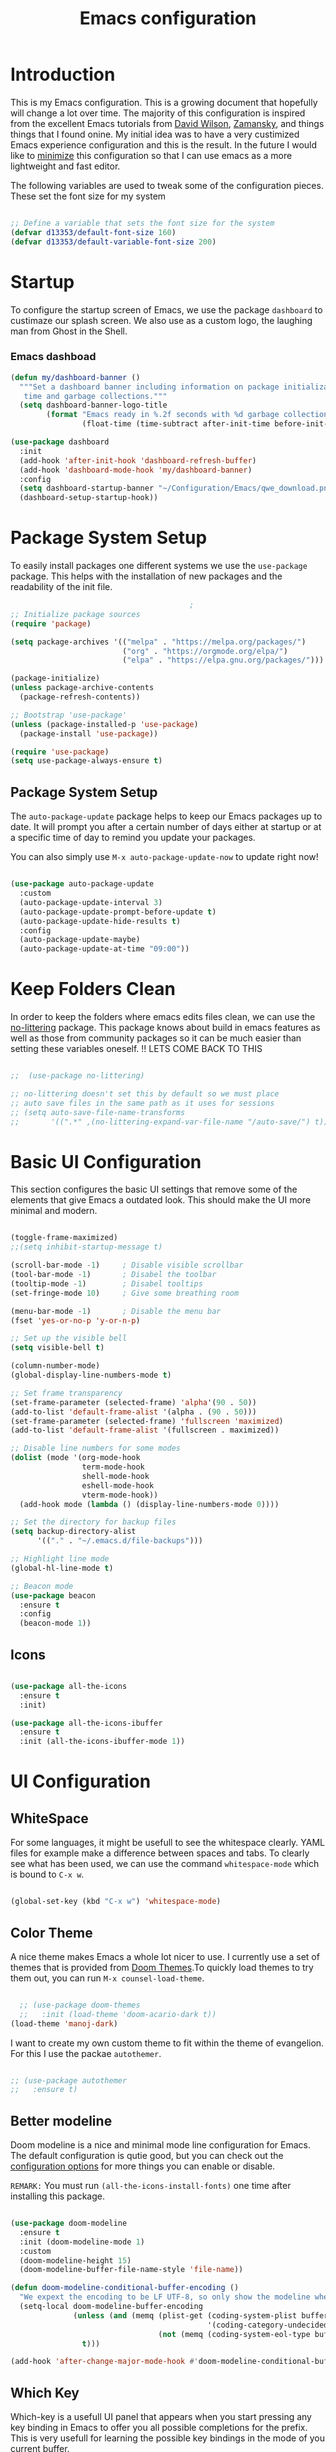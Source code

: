 #+TITLE: Emacs  configuration
#+PROPERTY: header-args:emacs-lisp :tangle ~/.emacs.d/init.el :mkdirp yes

* Introduction
This is my Emacs configuration. This is a growing document that hopefully will change a lot over time. The majority of this configuration is inspired from the excellent Emacs tutorials from [[https://odysee.com/@SystemCrafters:e][David Wilson]], [[https://cestlaz.github.io/stories/emacs/][Zamansky]], and things things that I found onine. My initial idea was to have a very custimized Emacs experience configuration and this is the result. In the future I would like to _minimize_ this configuration so that I can use emacs as a more lightweight and fast editor. 

The following variables are used to tweak some of the configuration pieces. These set the font size for my system

#+begin_src emacs-lisp
  
  ;; Define a variable that sets the font size for the system
  (defvar d13353/default-font-size 160)
  (defvar d13353/default-variable-font-size 200)
  
#+end_src

* Startup 
To configure the startup screen of Emacs, we use the package =dashboard= to custimaze our splash screen. We also use as a custom logo, the laughing man from Ghost in the Shell.

*** Emacs dashboad

#+begin_src emacs-lisp
(defun my/dashboard-banner ()
  """Set a dashboard banner including information on package initialization
   time and garbage collections."""
  (setq dashboard-banner-logo-title
        (format "Emacs ready in %.2f seconds with %d garbage collections."
                (float-time (time-subtract after-init-time before-init-time)) gcs-done)))

(use-package dashboard
  :init
  (add-hook 'after-init-hook 'dashboard-refresh-buffer)
  (add-hook 'dashboard-mode-hook 'my/dashboard-banner)
  :config
  (setq dashboard-startup-banner "~/Configuration/Emacs/qwe_download.png")
  (dashboard-setup-startup-hook))
#+end_src

* Package System Setup

To easily install packages one different systems we use the  ~use-package~ package. This helps with the installation of new packages and the readability of the init file.

#+begin_src emacs-lisp
                                          ;
  ;; Initialize package sources
  (require 'package)
  
  (setq package-archives '(("melpa" . "https://melpa.org/packages/")
                           ("org" . "https://orgmode.org/elpa/")
                           ("elpa" . "https://elpa.gnu.org/packages/")))
  
  (package-initialize)
  (unless package-archive-contents
    (package-refresh-contents))
  
  ;; Bootstrap 'use-package' 
  (unless (package-installed-p 'use-package)
    (package-install 'use-package))
  
  (require 'use-package)
  (setq use-package-always-ensure t)
  
#+end_src

** Package System Setup

The =auto-package-update= package helps to keep our Emacs packages up to date. It will prompt you after a certain number of days either at startup or at a specific time of day to remind you update your packages.

You can also simply use =M-x auto-package-update-now= to update right now!

#+begin_src emacs-lisp

  (use-package auto-package-update
    :custom
    (auto-package-update-interval 3)
    (auto-package-update-prompt-before-update t)
    (auto-package-update-hide-results t)
    :config
    (auto-package-update-maybe)
    (auto-package-update-at-time "09:00"))

#+end_src

* Keep Folders Clean

In order to keep the folders where emacs edits files clean, we can use the [[https://github.com/emacscollective/no-littering/blob/master/no-littering.el][no-littering]] package. This package knows about build in emacs features as well as those from community packages so it can be much easier than setting these variables oneself.
!! LETS COME BACK TO THIS
#+begin_src emacs-lisp

  ;;  (use-package no-littering)

  ;; no-littering doesn't set this by default so we must place
  ;; auto save files in the same path as it uses for sessions
  ;; (setq auto-save-file-name-transforms
  ;;       '((".*" ,(no-littering-expand-var-file-name "/auto-save/") t)))

#+end_src

* Basic UI Configuration

This section configures the basic UI settings that remove some of the elements that give Emacs a outdated look. This should make the UI more minimal and modern. 

#+begin_src emacs-lisp

  (toggle-frame-maximized)
  ;;(setq inhibit-startup-message t)

  (scroll-bar-mode -1)     ; Disable visible scrollbar
  (tool-bar-mode -1)       ; Disabel the toolbar
  (tooltip-mode -1)        ; Disabel tooltips
  (set-fringe-mode 10)     ; Give some breathing room

  (menu-bar-mode -1)       ; Disable the menu bar
  (fset 'yes-or-no-p 'y-or-n-p)

  ;; Set up the visible bell
  (setq visible-bell t)

  (column-number-mode)
  (global-display-line-numbers-mode t)

  ;; Set frame transparency
  (set-frame-parameter (selected-frame) 'alpha'(90 . 50))
  (add-to-list 'default-frame-alist '(alpha . (90 . 50)))
  (set-frame-parameter (selected-frame) 'fullscreen 'maximized)
  (add-to-list 'default-frame-alist '(fullscreen . maximized))

  ;; Disable line numbers for some modes
  (dolist (mode '(org-mode-hook
                  term-mode-hook
                  shell-mode-hook
                  eshell-mode-hook
                  vterm-mode-hook))
    (add-hook mode (lambda () (display-line-numbers-mode 0))))

  ;; Set the directory for backup files
  (setq backup-directory-alist
        '(("." . "~/.emacs.d/file-backups")))

  ;; Highlight line mode
  (global-hl-line-mode t)

  ;; Beacon mode
  (use-package beacon
    :ensure t
    :config
    (beacon-mode 1))

#+end_src

** Icons

#+begin_src emacs-lisp

  (use-package all-the-icons
    :ensure t
    :init)

  (use-package all-the-icons-ibuffer
    :ensure t
    :init (all-the-icons-ibuffer-mode 1))

#+end_src 

* UI Configuration 

** WhiteSpace
For some languages, it might be usefull to see the whitespace clearly. YAML files for example make a difference between spaces and tabs. To clearly see what has been used, we can use the command =whitespace-mode= which is bound to =C-x w=.
#+begin_src emacs-lisp

  (global-set-key (kbd "C-x w") 'whitespace-mode)

#+end_src
** Color Theme

A nice theme makes Emacs a whole lot nicer to use. I currently use a set of themes that is provided from [[https://github.com/hlissner/emacs-doom-themes][Doom Themes]].To quickly load themes to try them out, you can run =M-x counsel-load-theme=.

#+begin_src emacs-lisp
  
  ;; (use-package doom-themes
  ;;   :init (load-theme 'doom-acario-dark t))
(load-theme 'manoj-dark)
  
#+end_src

I want to create my own custom theme to fit within the theme of evangelion. For this I use the packae =autothemer=.

#+begin_src emacs-lisp

;; (use-package autothemer
;;   :ensure t)

#+end_src

#+RESULTS:
: hallo-theme

** Better modeline

Doom modeline is a nice and minimal mode line configuration for Emacs. The default configuration is qutie good, but you can check out the [[https://github.com/seagle0128/doom-modeline#customize][configuration options]] for more things you can enable or disable.

~REMARK:~ You must run ~(all-the-icons-install-fonts)~ one time after installing this package. 

#+begin_src emacs-lisp

  (use-package doom-modeline
    :ensure t
    :init (doom-modeline-mode 1)
    :custom
    (doom-modeline-height 15)
    (doom-modeline-buffer-file-name-style 'file-name))

  (defun doom-modeline-conditional-buffer-encoding ()
    "We expext the encoding to be LF UTF-8, so only show the modeline when this is not the case"
    (setq-local doom-modeline-buffer-encoding
                (unless (and (memq (plist-get (coding-system-plist buffer-file-coding-system) :category)
                                              '(coding-category-undecided coding-category-utf-8))
                                   (not (memq (coding-system-eol-type buffer-file-coding-system) '(1 2))))
                  t)))

  (add-hook 'after-change-major-mode-hook #'doom-modeline-conditional-buffer-encoding)

#+end_src

** Which Key

Which-key is a usefull UI panel that appears when you start pressing any key binding in Emacs to offer you all possible completions for the prefix. This is very usefull for learning the possible key bindings in the mode of you current buffer.

#+begin_src emacs-lisp

  (use-package which-key
    :defer 0
    :diminish which-key-mode
    :config
    (setq which-key-idle-delay 0.3)
    (which-key-mode))

#+end_src
   
** Ivy and Counsel

Ivy is an excellent completion framework for Emacs. It provides a minimal yet powerful section meny that appears when you open files, swich buffers, and for many other tasks in Emacs. Counsel is a customized set of commads to replace =find-file= with =counsel-find-file=, etc.

Ivy-rich adds extra columns to a few of the Counsel commands to provide more information about each item.


#+begin_src emacs-lisp

  (use-package ivy
    :diminish
    :bind (("C-s" . swiper)
           :map ivy-minibuffer-map
           ("TAB" . ivy-alt-done)
           ("C-l" . ivy-alt-done)
           ("C-j" . ivy-next-line)
           ("C-k" . ivy-previous-line)
           :map ivy-switch-buffer-map
           ("C-k" . ivy-previous-line)
           ("C-l" . ivy-done)
           ("C-d" . ivy-switch-buffer-kill)
           :map ivy-reverse-i-search-map
           ("C-k" . ivy-previous-line)
           ("C-d" . ivy-reverse-i-search-kill))
    :config
    (ivy-mode 1))

  ;; Ivy Rich	
  (use-package ivy-rich
    :after ivy
    :init
    (ivy-rich-mode 1))

  (use-package counsel
    :bind (("C-M-j" . 'counsel-switch-buffer)
           ("C-c k" . 'counsel-ag)
           :map minibuffer-local-map
           ("C-r" . 'counsel-minibuffer-history))
    :config
    (counsel-mode 1))

#+end_src

** Helpful Help Command

[[https://github.com/Wilfred/helpful][Helpful]] adds a lot of very helpful information to Emacs '=describe-= command buffers. For example, if you use =describe-function=, you will not only get the documentation about the function, you will also see the source code of the function and where it gets used in other places in the Emacs configuration. It is very usefull for figuring out how things work in Emacs.

#+begin_src emacs-lisp

  (use-package helpful
    :commands (helpful-callable helpful-variable helpful-command helpful-key)
    :custom
    (counsel-describe-function-function #'helpful-callable)
    (counsel-describe-variable-function #'helpful-variable)
    :bind
    ([remap describe-function] . counsel-describe-function)
    ([remap describe-command] . helpful-command)
    ([remap describe-variable] . counsel-describe-variable)
    ([remap describe-key] . helpful-key))

#+end_src

** Ibuffer

We use [[https://www.emacswiki.org/emacs/IbufferMode][ ibuffer]] to list all the active buffers. This is nice, since it lets you operate on buffers much in the same way as in [[https://www.emacswiki.org/emacs/DiredMode][Dired]].

#+begin_src emacs-lisp

  (defalias 'list-buffers 'ibuffer)

#+end_src 

** Expand region

Expand region is a nice feater to select a region of text. This is done by pressing =C-==, and then pressing = to increase the default region or - to decrease. 

#+begin_src emacs-lisp

    ;; Expand region
    (use-package expand-region
      :ensure t
      :config
      (global-set-key (kbd "C-=") 'er/expand-region))

#+end_src

** Ace Window

[[https://github.com/abo-abo/ace-window][Ace Window]] is a package that makes it easier to quickly switch between buffers. After pressing =C-x o= we can chose to what buffer to go by pressing one extra key.

#+begin_src emacs-lisp

  (use-package ace-window
    :ensure t
    :init
    (progn
      (global-set-key [remap other-window] 'ace-window)
      (custom-set-faces
       '(aw-leading-char-face
         ((t (:inherit ace-jump-foreground :height 3.0)))))
      ))

  (setq aw-keys '(?a ?s ?d ?w ?e ?k ?l ?i ?o))

#+end_src

** Avy

Avy is usefull to quickly go to a section in a text.

#+begin_src emacs-lisp

  (use-package avy
    :ensure t
    :bind
    ("M-:" . avy-goto-char))

#+end_src

** Undo Tree
[[https://www.emacswiki.org/emacs/UndoTree][
Undo tree]] is a very nice package that treets ~undo~ as a history, so that we can always go back to undo undos and have a visual representation of our history.

#+begin_src emacs-lisp

  (use-package undo-tree
    :ensure t
    :init
    (global-undo-tree-mode))

#+end_src 

* File Management

** Dired

We setup up dired, this is a nice way to acces/manage files from within emacs.

#+begin_src emacs-lisp

  (use-package dired-single)

  (use-package dired
    :ensure nil
    :commands (dired dired-jump)
    :bind (("C-x C-j" . dired-jump))
    :custom ((dired-listing-switches "-agho --group-directories-first"))
    :config
    (define-key dired-mode-map (kbd "J") 'dired-single-up-directory)
    (define-key dired-mode-map (kbd "j") 'dired-single-buffer)
    (setq delete-by-moving-to-trash t))

  (use-package all-the-icons-dired
    :hook (dired-mode . all-the-icons-dired-mode))

  (use-package dired-hide-dotfiles
    :hook (dired-mode . dired-hide-dotfiles-mode)
    :config
    (define-key dired-mode-map (kbd "H") 'dired-hide-dotfiles-mode))

#+end_src 

* Org Mode

[[https://orgmode.org/][Org mode]] is one of the best features that Emacs has to offer. It is a super rich text editor, project planner, task and time tracker, blogging engine, etc. all in one package. This is one of my favourite things in Emacs.

** Better Font Faces

The =config/org-font-setup= functions configures various text faces to tweak the sizes of headings and use variable width fonts in most cases so that it looks more lie we are editing a document in =org-mode=. This makes Org Mode indistinguishable from any SWYG text editor. For code blocks and tables, we use a fixed width fonts. This is a function that gets called to configure org-mode once org-mode is started. 

#+begin_src emacs-lisp
  
  (defun config/org-font-setup ()
    ;; Replace list hyphen with dot
    (font-lock-add-keywords 'org-mode
			    '(("^ *\\([-]\\) "
			       (0 (prog1 () (compose-region (match-beginning 1) (match-end 1) "•"))))))
  
    ;; Set face for heading levels
    (dolist (face '((org-level-1 . 1.2)
		    (org-level-2 . 1.1)
		    (org-level-3 . 1.05)
		    (org-level-4 . 1.0)
		    (org-level-5 . 1.1)
		    (org-level-6 . 1.1)
		    (org-level-7 . 1.1)
		    (org-level-8 . 1.1)))
      (set-face-attribute (car face) nil :font "Cantarell" :weight 'regular :height (cdr face)))
  
  
    ;; Ensure that anything that should be fixed-pitch in Org files appears that way
    (set-face-attribute 'org-block nil :foreground nil :inherit 'fixed-pitch)
    (set-face-attribute 'org-code nil   :inherit '(shadow fixed-pitch))
    (set-face-attribute 'org-table nil   :inherit '(shadow fixed-pitch))
    (set-face-attribute 'org-verbatim nil :inherit '(shadow fixed-pitch))
    (set-face-attribute 'org-special-keyword nil :inherit '(font-lock-comment-face fixed-pitch))
    (set-face-attribute 'org-meta-line nil :inherit '(font-lock-comment-face fixed-pitch))
    (set-face-attribute 'org-checkbox nil :inherit 'fixed-pitch))
  
#+end_src
** Prettify symbols

Prettify symbols makes org-mode very fresh and makes it so that code blocks, results, title and other things look more minimal. It replaces things that should take much space on the screen with a simply icon. 

#+begin_src emacs-lisp

  (setq-default prettify-symbols-alist '(("#+begin_src emacs-lisp" . "")
                                         ("#+BEGIN_SRC emacs-lisp" . "")			  
                                         ("#+BEGIN_SRC" . "")
                                         ("#+END_SRC" . "")
                                         ("#+begin_src" . "")
                                         ("#+end_src" . "")
                                         ("=>"   . "⇨")
                                         ("TODO" . "")
                                         ("WATING" . "")
                                         ("DONE" . "")
                                         ("#+RESULTS:" . "")
                                         (":GitHub:" . "")
                                         ))

  (setq prettify-symbols-unprettify-at-point 'right-edge)
  (add-hook 'org-mode-hook 'prettify-symbols-mode)

#+end_src 

** Basic Config

The basic config sections sets up a basic configuration for org-mode, org-agenda and org-capture.

#+begin_src emacs-lisp

  (defun config/org-mode-setup()
    (org-indent-mode)
    (variable-pitch-mode 1)
    (visual-line-mode 1))

  (use-package org
    :hook (org-mode . config/org-mode-setup)
    :config
    (setq org-ellipsis " ▾")

    (setq org-agenda-start-with-log-mode t)
    (setq org-log-done 'time)
    (setq org-log-into-drawer t)
    (setq org-agenda-files
          '("~/.emacs.d/Agenda"))
    (require 'org-habit)
    (add-to-list 'org-modules 'org-habit)
    (setq org-habit-graph-column 60)

    (setq org-todo-keywords
          '((sequence "TODO(t)" "NEXT(n)" "|" "DONE(d!)")
            (sequence "BACKLOG(b)" "PLAN(p)" "READY(r)" "ACTIVE(a)" "REVIEW(v)" "WAIT(w)" "HOLD(h)" "|" "COMPLETED(c)" "CANC(k)")))

    ;; set the refile targets
    (setq org-refile-targets
          '(("projects.org" :maxlevel . 1)))

    ;; after refile, give advice to save all the org buffers
    (advice-add 'org-refile :after 'org-save-all-org-buffers)

    ;; org-mode available tags
    (setq org-tag-alist
          '((:startgroup)
            ;;Put mutually exlusive tags here
            (:endgroup)
            ("@errand" . ?F)
            ("@home" . ?H)
            ("@work" . ?W)
            ("agenda" . ?a)
            ("planning" . ?p)
            ("idea" . ?i)
            ("recurring" . ?r)
            ("bugs" . ?b)
            ("new features" . ?f)))

    ;; Configure custom agenda views
    (setq org-agenda-custom-commands
          '(("d" "Dashboard"
             ((agenda "" ((org-deadline-warning-days 7)))
              (todo "NEXT"
                    ((org-agenda-overriding-header "Next Tasks")))
              (tags-todo "agenda/ACTIVE" ((org-agenda-overriding-header "Active Projects")))))

            ("n" "Next Tasks"
             ((todo "NEXT"
                    ((org-agenda-overriding-header "Next Tasks")))))

            ("W" "Work Tasks" tags-todo "+work-email")

            ;; Low-effort next actions
            ("e" tags-todo "+TODO=\"NEXT\"+Effort<15&+Effort>0"
             ((org-agenda-overriding-header "Low Effort Tasks")
              (org-agenda-max-todos 20)
              (org-agenda-files org-agenda-files)))

            ("w" "Workflow Status"
             ((todo "WAIT"
                    ((org-agenda-overriding-header "Waiting on External")
                     (org-agenda-files org-agenda-files)))
              (todo "REVIEW"
                    ((org-agenda-overriding-header "In Review")
                     (org-agenda-files org-agenda-files)))
              (todo "PLAN"
                    ((org-agenda-overriding-header "In Planning")
                     (org-agenda-todo-list-sublevels nil)
                     (org-agenda-files org-agenda-files)))
              (todo "BACKLOG"
                    ((org-agenda-overriding-header "Project Backlog")
                     (org-agenda-todo-list-sublevels nil)
                     (org-agenda-files org-agenda-files)))
              (todo "READY"
                    ((org-agenda-overriding-header "Ready for Work")
                     (org-agenda-files org-agenda-files)))
              (todo "ACTIVE"
                    ((org-agenda-overriding-header "Active Projects")
                     (org-agenda-files org-agenda-files)))
              (todo "COMPLETED"
                    ((org-agenda-overriding-header "Completed Projects")
                     (org-agenda-files org-agenda-files)))
              (todo "CANC"
                    ((org-agenda-overriding-header "Cancelled Projects")
                     (org-agenda-files org-agenda-files)))))))

    (setq org-capture-templates
          `(("t" "Work")
            ("tt" "Task" entry (file+olp "~/.emacs.d/Agenda/projects.org" "Projects")
             "* TODO %?         :@work:\n  %u" :empty-lines 1)

            ("tm" "Meeting" entry (file+olp "~/.emacs.d/Agenda/projects.org" "Meetings")
             "* MEETING with %? on %? :MEETING: :@work:\n %T" :empty-lines 1)

            ("ts" "Seminar" entry (file+olp "~/.emacs.d/Agenda/projects.org" "Seminar")
             "* SEMINAR on %T")

            ("ti" "Inbox" entry (file+olp "~/.emacs.d/Agenda/projects.org" "Inbox")
             "* IDEA: %?       :@work: \n" :empty-lines 1)

            ("i" "Private")
            ("it" "Task" entry (file+olp "~/.emacs.d/Agenda/projects.org" "Projects HOME")
             "* TODO %?         :@home:\n  %u" :empty-lines 1)

            ("im" "Meeting" entry (file+olp "~/.emacs.d/Agenda/projects.org" "Meetings HOME")
             "* MEETING with %? on %? :MEETING: :@home:\n %T" :empty-lines 1)

            ("ii" "Inbox" entry (file+olp "~/.emacs.d/Agenda/projects.org" "Inbox HOME")
             "* IDEA: %?       :@home: \n" :empty-lines 1)

            ("j" "Journal Entries")
            ("jj" "Journal" entry
             (file+olp+datetree "~/.emacs.d/Agenda/projects.org")
             "\n* %<%I:%M %p> - Journal :journal:\n\n%?\n\n"
             :clock-in :clock-resume
             :empty-lines 1)
            ("jm" "Today todo" entry
             (file+olp+datetree "~/.emacs.d/Agenda/projects.org")
             "* TODO: %? - :today:\n\n"
             :clock-in :clock-resume
             :empty-lines 1)

            ("m" "Metrics Capture")
            ("mw" "Weight" table-line (file+headline "~/.emacs.d/Agenda/Metrics.org" "Weight")
             "| %U | %^{Weight} | %^{Notes} |" :kill-buffer t)))

    (define-key global-map (kbd "C-c j")
      (lambda () (interactive) (org-capture nil "jj")))

    (config/org-font-setup))

#+end_src

** Nicer Heading Bullets

For nices bullets in Org-Mode we use the package [[https://github.com/integral-dw/org-superstar-mode][org-superstar-mode]].

#+begin_src emacs-lisp
      
      (use-package org-superstar
        :after org
        :hook (org-mode . (lambda () (org-superstar-mode 1)))
        :config
        (setq org-superstar-remove-leading-stars t))
      
#+end_src

** Center Org Buffers

We use [[https://github.com/joostkremers/visual-fill-column][visual-fill-column]] to center =org-mode= for a more pleasant writing experience as it centers the contents of the buffer horizontally to seem more like you are edding a document that is alligned. 

#+begin_src emacs-lisp
  
  ;; To center text on screen and have a text width of 100 caracters
  (defun config/org-mode-visual-fill ()
    (setq visual-fill-column-width 100
          visual-fill-column-center-text t)
    (visual-fill-column-mode 1))
  
  (use-package visual-fill-column
    :hook (org-mode . config/org-mode-visual-fill))
  
#+end_src

** Configure Babel Languages

To execute and export code blocks in =org-mode=, we need to set up =org-babel-load-language= for each language we want to use. The available languages can be found [[https://orgmode.org/worg/org-contrib/babel/languages/index.html][here]].

#+begin_src emacs-lisp

  (with-eval-after-load 'org
    (org-babel-do-load-languages
     'org-babel-load-languages
     '((emacs-lisp . t)
       (python . t)
       (eshell . t)
       (makefile . t)
       (shell . t)
       (C . t)))
    (setq org-src-preserve-indentation t)
    (push '("conf-unix" . conf-unix) org-src-lang-modes))

#+end_src

** Structure Templates

Org Mode's [[https://orgmode.org/manual/Structure-Templates.html][structure templates]] feature enables you to quicly insert code blocks into your Org files in combination with =org-tempo= by typing =<= followed by the template name (like =el=, =sh=, =py=) and then pressing =TAB=.

#+begin_src emacs-lisp

  (with-eval-after-load 'org
    ;; Structure Templates
    (require 'org-tempo)

    (add-to-list 'org-structure-template-alist '("sh" . "src shell"))
    (add-to-list 'org-structure-template-alist '("el" . "src emacs-lisp"))
    (add-to-list 'org-structure-template-alist '("py" . "src python")))

#+end_src

** Auto-tangle Configuration Files

This piece of code add a hook to =org-mode= buffers so that =config/org-babel-tangle-config= gets executed each time such a buffer gets saved. This function that an org-file that should generated a configuration file does this after every save. Because of this hook we don't need to manually tangle every time we change the =.org= file.

#+begin_src emacs-lisp
  
  ;; Automatically tangle our Emacs.org config file when save it
  (defun config/org-babel-tangle-config ()
    (when (string-equal (file-name-directory (buffer-file-name))
                        (expand-file-name "~/Configuration/Emacs/"))
      ;; Dynamic scoping to the rescue
      (let ((org-confirm-babel-evaluate nil))
        (org-babel-tangle))))
  
  (add-hook 'org-mode-hook (lambda () (add-hook 'after-save-hook 'config/org-babel-tangle-config)))
  
#+end_src

* Org Roam

I am still learning Org-Roam. This defenitly looks usefull. 
#+begin_src emacs-lisp
  (use-package org-roam
    :ensure t
    :init
    (setq org-roam-v2-ack t)
    :custom
    (org-roam-directory "~/RoamFiles")
    (org-roam-completion-everywhere t)
    :bind (("C-c n l" . org-roam-buffer-toggle)
           ("C-c n f" . org-roam-node-find)
           ("C-c n i" . org-roam-node-insert)
           :map org-mode-map
           ("C-M-i"   . completion-at-point))
    :config
    (org-roam-setup))

(setq org-roam-v2-ack t)
#+end_src
* Development
** Languages
*** CMake
#+begin_src emacs-lisp

  ;; optional, must have rtags installed
  (require 'rtags) 
  (cmake-ide-setup)

#+end_src
*** IDE Features with lsp-mode
**** lsp-mode
We use the excellend [[https://emacs-lsp.github.io/lsp-mode/][lsp-mode]] package to enable IDE-like functionality for many different programming languages via "language servers" that speak the [[https://microsoft.github.io/language-server-protocol/][Language Server Protocol]]. To know how to set up a particular language in =lsp-mode=, check out the [[https://emacs-lsp.github.io/lsp-mode/page/languages/][documentation for your language]].

The =lsp-keymap-prefix= setting enables you to define a prefix for where =lsp-mode='s default keybings will be added. You can find out what is possible with =lsp-mode= using =C-c l= and =which-key=.
!! CHECK HOW TO MAKE THIS BETTER
#+begin_src emacs-lisp

  (use-package lsp-mode
    :commands (lsp lsp-deferred)
    :hook lsp-mode
    :init
    (setq lsp-keymap-prefix "C-c l")
    :config
    (message "lsp mode loaded")
    (lsp-enable-which-key-integration t))

 #+end_src
*** Python
To use lsp for python scripts, we need to install language server that =lsp-mode= can use. In this system I use Microsoft's [[https://github.com/Microsoft/python-language-server][python language server]].

!! WE SHOULD CHECK THIS 
#+begin_src emacs-lisp

  ;; (use-package lsp-python-ms
  ;;   :ensure t
  ;;   :init (setq lsp-python-ms-auto-install-server t)
  ;;   :hook (python-mode . (lambda ()
  ;;                           (require 'lsp-python-ms)
  ;;                            (lsp)))
  ;;   :config
  ;;   (message "LSP ptyon ms"))

 #+end_src
# *** C++
# Installing a C++ server for lsp seems to be a bit more diffucult then was the case for Python. For our system we install the [[https://github.com/MaskRay/ccls/wiki][ccls]] server. We will try to build this package from source.
# **** Building
# To build the package from source, we will need:
# - [[https://cmake.org/][CMake]] (>=3.8)
# #+begin_src eshell :results output :exports both :eval yes
# cmake --version
# #+end_src

# #+RESULTS:
# : cmake version 3.21.3
# : 
# : CMake suite maintained and supported by Kitware (kitware.com/cmake).
# - C++ compiler with C++17 support:
#   - =Clang= >=5
#   - =GNU GCC= >=7.2
# #+begin_src eshell :results output :exports both :eval yes
# git clone --depth=1 --recursive https://github.com/MaskRay/ccls
# cd ccls

# # Download "Pre-Built Binaries" from https://releases.llvm.org/download.html
# # and unpack to /path/to/clang+llvm-xxx.
# # Do not unpack to a temporary directory, as the clang resource directory is hard-coded
# # into ccls at compile time!
# # See https://github.com/MaskRay/ccls/wiki/FAQ#verify-the-clang-resource-directory-is-correct
# cmake -H. -BRelease -DCMAKE_BUILD_TYPE=Release -DCMAKE_PREFIX_PATH=/path/to/clang+llvm-xxx
# cmake --build Release

# #+end_src
# ****  Use the package
# #+begin_src emacs-lisp
  
#   (use-package ccls
#     :hook ((c-mode c++-mode objc-moe cuda-mode) .
#            (lambda () (require 'ccls) (lsp))))
  
# #+end_src
** Projectile

[[https://projectile.mx/][Projectile]] is a project integration library for Emacs. This makes it a lot easyer to navigate around a code project for different languages. Many packages make use of projectile, so it is usefull to have it even when it is not used.

#+begin_src emacs-lisp

  (use-package projectile
    :diminish projectile-mode
    :config (projectile-mode)
    :custom ((projectile-completion-system 'ivy))
    :bind-keymap
    ("C-c p" . projectile-command-map)
    :init
    (when (file-directory-p "~/Documents/Code")
      (setq projectile-project-search-path '("~/Documents/Code")))
    (setq projectile-switch-project-action 'projectile-dired))

  (use-package counsel-projectile
    :after projectile
    :config (counsel-projectile-mode))

#+end_src

** Terminal
I like to use the [[https://github.com/akermu/emacs-libvterm][Vterm]] package as a terminal emulator in Emacs. This terminal emulator fast and behaves like the standard gnome terminal.

#+begin_src emacs-lisp
  (use-package vterm
    :commands vterm
    :config
    (message "LOADED VTERM"))
#+end_src
** Magit

[[https://magit.vc/][Magit]] is a very nice Git interface. It executes common Git operations using its command panel system. 

#+begin_src emacs-lisp

  (use-package magit
    :commands magit-status
    :init
    (progn
      (bind-key "C-x g" 'magit-status))
    :custom
    (magit-display-buffer-function #'magit-display-buffer-same-window-except-diff-v1))

#+end_src

** Rainbow Delimeters

[[https://github.com/Fanael/rainbow-delimiters][Rainbow Delimeters]] is very usefull for programing (espescially elisp) since it colorizes nested parentheses adn brackets accoording to their nesting depth. It is much easier to visualize matching paraentheses this way.

#+begin_src emacs-lisp
  
  (use-package rainbow-delimiters
    :hook (prog-mode . rainbow-delimiters-mode))
  
#+end_src

** PDF Tools
We use this package to open PDF in emacs.
#+begin_src emacs-lisp

  ;; (use-package pdf-tools
  ;;   :config
  ;;   (pdf-loader-install))

#+end_src

#+begin_src
NEED AUTORECONF
#+end_src




















* Email

We use the =mu4e= package to acces our email in macs. In order to sync our local system with the email server, we use the program =isync=. In the folowing section we write out the configuration file
#+begin_src shell :tangle ~/.mbsyncrc :mkdirp yes 
# imap account information
IMAPAccount gmail
Host imap.gmail.com
User example@gmail.com
Pass PutYourPasswordHere
AuthMechs LOGIN
SSLType IMAPS
CertificateFile /usr/local/etc/openssl/cert.pem

# remote storage (use the imap account specified above)
IMAPStore gmail-remote
Account gmail

# local storage
MaildirStore gmail-local
Path ~/.mail/
Inbox ~/.mail/Inbox
Subfolders Verbatim

# channel to remote storage
Channel gmail
Far :gmail-remote:
Near :gmail-local:
Patterns * ![Gmail]* "[Gmail]/Sent Mail" "[Gmail]/Bin"
Create Both
SyncState *
#+end_src
